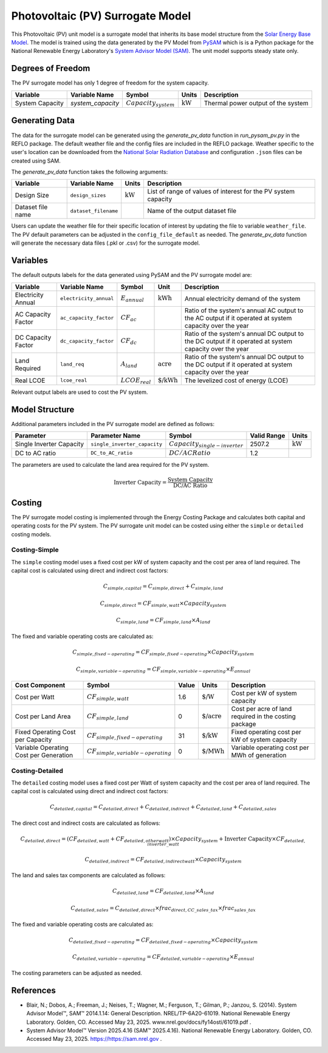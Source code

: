 Photovoltaic (PV) Surrogate Model
====================================================

This Photovoltaic (PV) unit model is a surrogate model that inherits its base model structure from the `Solar Energy Base Model <https://watertap.readthedocs.io/en/latest/technical_reference/unit_models/energy_models/solar_energy_base.html>`_.
The model is trained using the data generated by the PV Model from `PySAM <https://nrel-pysam.readthedocs.io/en/main/>`_ which is is a Python package for the National Renewable Energy Laboratory's `System Advisor Model (SAM) <https://sam.nrel.gov>`_.
The unit model supports steady state only.

Degrees of Freedom
------------------

The PV surrogate model has only 1 degree of freedom for the system capacity.

.. csv-table::
   :header: "Variable", "Variable Name","Symbol", "Units", "Description"

   "System Capacity", "`system_capacity`", ":math:`Capacity_{system}`", ":math:`\text{kW}`", "Thermal power output of the system"


Generating Data
---------------

The data for the surrogate model can be generated using the `generate_pv_data` function in `run_pysam_pv.py` in the REFLO package.
The default weather file and the config files are included in the REFLO package.
Weather specific to the user's location can be downloaded from the `National Solar Radiation Database <https://nsrdb.nrel.gov/data-viewer>`_ and configuration ``.json`` files can be created using SAM.

The `generate_pv_data` function takes the following arguments:

.. csv-table::
   :header: "Variable", "Variable Name", "Units", "Description"

   "Design Size", "``design_sizes``", ":math:`\text{kW}`", "List of range of values of interest for the PV system capacity"
   "Dataset file name", "``dataset_filename``", "", "Name of the output dataset file"


Users can update the weather file for their specific location of interest by updating the file to variable ``weather_file``.
The PV default parameters can be adjusted in the ``config_file_default`` as needed.
The `generate_pv_data` function will generate the necessary data files (.pkl or .csv) for the surrogate model.

Variables
---------

The default outputs labels for the data generated using PySAM and the PV surrogate model are:

.. csv-table::
   :header:  "Variable", "Variable Name", "Symbol", "Unit", "Description"

   "Electricity Annual", "``electricity_annual``", ":math:`E_{annual}`", ":math:`\text{kWh}`", "Annual electricity demand of the system"
   "AC Capacity Factor", "``ac_capacity_factor``", ":math:`CF_{ac}`", "", "Ratio of the system's annual AC output to the AC output if it operated at system capacity over the year"
   "DC Capacity Factor", "``dc_capacity_factor``", ":math:`CF_{dc}`", "", "Ratio of the system's annual DC output to the DC output if it operated at system capacity over the year"
   "Land Required", "``land_req``", ":math:`A_{land}`", ":math:`\text{acre}`", "Ratio of the system's annual DC output to the DC output if it operated at system capacity over the year"   
   "Real LCOE", "``lcoe_real``", ":math:`LCOE_{real}`", ":math:`\text{\$/kWh}`", "The levelized cost of energy (LCOE)"

Relevant output labels are used to cost the PV system.


Model Structure
---------------

Additional parameters included in the PV surrogate model are defined as follows:

.. csv-table::
   :header: "Parameter", "Parameter Name", "Symbol", "Valid Range", "Units"

   "Single Inverter Capacity", "``single_inverter_capacity``", ":math:`Capacity_{single-inverter}`", "2507.2", ":math:`\text{kW}`"
   "DC to AC ratio", "``DC_to_AC_ratio``", ":math:`DC/AC Ratio`", "1.2", ""


The parameters are used to calculate the land area required for the PV system.

.. math::

   \text{Inverter Capacity} = \frac{\text{System Capacity}}{\text{DC/AC Ratio}}

Costing
--------

The PV surrogate model costing is implemented through the Energy Costing Package and calculates both capital and operating costs for the PV system.
The PV surrogate unit model can be costed using either the ``simple`` or ``detailed`` costing models.

Costing-Simple
~~~~~~~~~~~~~~

The ``simple`` costing model uses a fixed cost per kW of system capacity and the cost per area of land required.
The capital cost is calculated using direct and indirect cost factors:

.. math::

   C_{simple,capital} = C_{simple,direct} + C_{simple,land}

.. math::

   C_{simple,direct} = CF_{simple, watt} \times Capacity_{system}

.. math::
   C_{simple,land} = CF_{simple, land} \times A_{land}


The fixed and variable operating costs are calculated as:

.. math::

   C_{simple,fixed-operating} = CF_{simple, fixed-operating} \times Capacity_{system}

.. math::
   C_{simple,variable-operating} = CF_{simple, variable-operating} \times E_{annual}


.. csv-table::
   :header: "Cost Component","Symbol", "Value", "Units", "Description"

   "Cost per Watt", ":math:`CF_{simple, watt}`","1.6", ":math:`\text{\$/W}`", "Cost per kW of system capacity"
   "Cost per Land Area", ":math:`CF_{simple, land}`", "0", ":math:`\text{\$/acre}`", "Cost per acre of land required in the costing package"
   "Fixed Operating Cost per Capacity", ":math:`CF_{simple, fixed-operating}`", "31", ":math:`\text{\$/kW}`", "Fixed operating cost per kW of system capacity"
   "Variable Operating Cost per Generation", ":math:`CF_{simple, variable-operating}`", "0", ":math:`\text{\$/MWh}`", "Variable operating cost per MWh of generation"


Costing-Detailed
~~~~~~~~~~~~~~

The ``detailed`` costing model uses a fixed cost per Watt of system capacity and the cost per area of land required.
The capital cost is calculated using direct and indirect cost factors:

.. math::

   C_{detailed,capital} = C_{detailed,direct} + C_{detailed,indirect} + C_{detailed,land} + C_{detailed,sales}

The direct cost and indirect costs are calculated as follows:  

.. math::

   C_{detailed,direct} = (CF_{detailed,watt} + CF_{detailed,other watt}) \times Capacity_{system} + \text{Inverter Capacity} \times CF_{detailed,inverter\_watt}

.. math::

   C_{detailed,indirect} = CF_{detailed,indirect watt} \times Capacity_{system}

The land and sales tax components are calculated as follows: 

.. math::

   C_{detailed,land} = CF_{detailed,land} \times A_{land}

.. math::

   C_{detailed,sales} = C_{detailed,direct} \times frac_{direct,CC\_sales\_tax} \times frac_{sales\_tax}


The fixed and variable operating costs are calculated as:

.. math::

   C_{detailed,fixed-operating} = CF_{detailed, fixed-operating} \times Capacity_{system}

.. math::

   C_{detailed,variable-operating} = CF_{detailed, variable-operating} \times E_{annual}

.. csv-table::
   :header: "Cost Component","Symbol", "Value", "Units", "Description"

   "Cost per Watt", ":math:`CF_{detailed, watt}`","0.34", ":math:`\text{\$/W}`", "Cost per watt for solar module"
   "Cost per Other Watt", ":math:`CF_{detailed, other\_watt}`", "0.62", ":math:`\text{\$/W}`", "Cost per watt for balance of system equipment, installation labor, and margin/overhead"
   "Cost per Inverter Watt", ":math:`CF_{detailed, inverter\_watt}`", "0.03", ":math:`\text{\$/W}`", "Cost per kW of inverter capacity"
   "Cost per Indirect Watt", ":math:`CF_{detailed, indirect\_watt}`", "0.05", ":math:`\text{\$/W}`", "Cost per watt for permitting, environmental studies, engineering, land prep, and grid interconnection"
   "Cost per Land Area", ":math:`CF_{detailed, land}`", "0", ":math:`\text{\$/acre}`", "Cost per acre of land required in the costing package"
   "Fraction of Direct Capital Cost Subject to Sales Tax", ":math:`frac_{direct,CC\_sales\_tax}`", "1", "", "Fraction of direct capital cost subject to sales tax"
   "Sales Tax", ":math:`frac_{sales\_tax}`", "", "", "Sales tax rate in the costing package"
   "Fixed Operating Cost per Capacity", ":math:`CF_{detailed, fixed-operating}`", "31", ":math:`\text{\$/kW}`", "Fixed operating cost of PV system per kW generated""
   "Variable Operating Cost per Generation", ":math:`CF_{detailed, variable-operating}`", "0", ":math:`\text{\$/MWh}`", "Annual operating cost of PV system per MWh generated"


The costing parameters can be adjusted as needed.

References
----------
* Blair, N.; Dobos, A.; Freeman, J.; Neises, T.; Wagner, M.; Ferguson, T.; Gilman, P.; Janzou, S. (2014). System Advisor Model™, SAM™ 2014.1.14: General Description. NREL/TP-6A20-61019. National Renewable Energy Laboratory. Golden, CO. Accessed May 23, 2025. www.nrel.gov/docs/fy14osti/61019.pdf . 
* System Advisor Model™ Version 2025.4.16 (SAM™ 2025.4.16). National Renewable Energy Laboratory. Golden, CO. Accessed May 23, 2025. https://https://sam.nrel.gov .